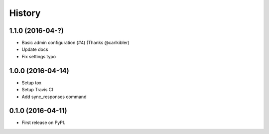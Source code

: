 .. :changelog:

History
-------

1.1.0 (2016-04-?)
++++++++++++++++++

* Basic admin configuration (#4) (Thanks @carlkibler)
* Update docs
* Fix settings typo


1.0.0 (2016-04-14)
++++++++++++++++++

* Setup tox
* Setup Travis CI
* Add sync_responses command


0.1.0 (2016-04-11)
++++++++++++++++++

* First release on PyPI.
